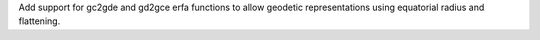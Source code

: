 Add support for gc2gde and gd2gce erfa functions to allow geodetic representations
using equatorial radius and flattening.
